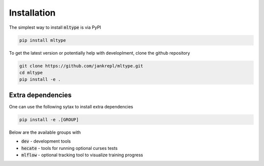 Installation
============

The simplest way to install :code:`mltype` is via PyPI

.. code-block:: bash

    pip install mltype

To get the latest version or potentially help with developlment,
clone the github repository

.. code-block:: bash

    git clone https://github.com/jankrepl/mltype.git
    cd mltype
    pip install -e .

Extra dependencies
------------------
One can use the following sytax to install extra dependencies

.. code-block:: bash

    pip install -e .[GROUP]

Below are the available groups with

* :code:`dev` - development tools
* :code:`hecate` - tools for running optional curses tests
* :code:`mlflow` - optional tracking tool to visualize training progress
